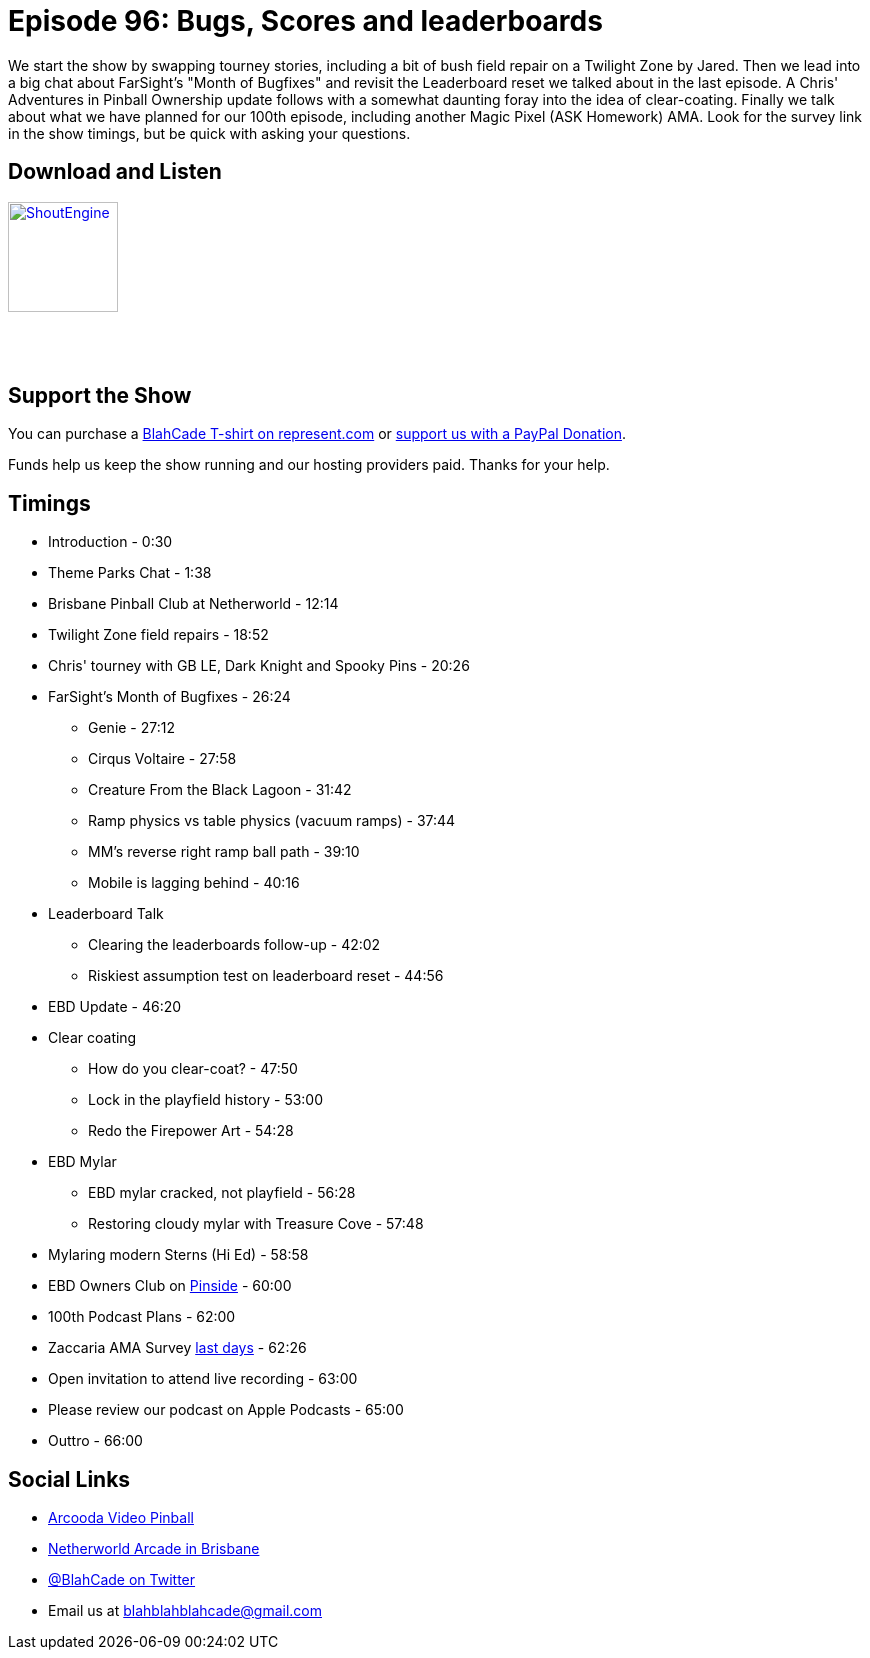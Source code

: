 = Episode 96: Bugs, Scores and leaderboards
:hp-tags: farsight, ebd, leaderboards,
:hp-image: logo.png

We start the show by swapping tourney stories, including a bit of bush field repair on a Twilight Zone by Jared.
Then we lead into a big chat about FarSight's "Month of Bugfixes" and revisit the Leaderboard reset we talked about in the last episode.
A Chris' Adventures in Pinball Ownership update follows with a somewhat daunting foray into the idea of clear-coating.
Finally we talk about what we have planned for our 100th episode, including another Magic Pixel (ASK Homework) AMA.
Look for the survey link in the show timings, but be quick with asking your questions.

== Download and Listen

http://shoutengine.com/BlahCadePodcast/bugs-scores-and-leaderboards-35226[image:http://media.cdn.shoutengine.com/static/img/layout/shoutengine-app-icon.png[ShoutEngine,110,110]]

++++
<a href="https://itunes.apple.com/us/podcast/blahcade-podcast/id1039748922?mt=2" style="display:inline-block;overflow:hidden;background:url(//linkmaker.itunes.apple.com/assets/shared/badges/en-us/podcast-lrg.svg) no-repeat;width:110px;height:40px;background-size:contain;"></a>
++++

== Support the Show

You can purchase a https://represent.com/blahcade-shirt[BlahCade T-shirt on represent.com] or https://paypal.me/blahcade[support us with a PayPal Donation].

Funds help us keep the show running and our hosting providers paid.
Thanks for your help.

== Timings

* Introduction - 0:30
* Theme Parks Chat - 1:38
* Brisbane Pinball Club at Netherworld - 12:14
* Twilight Zone field repairs - 18:52
* Chris' tourney with GB LE, Dark Knight and Spooky Pins - 20:26
* FarSight's Month of Bugfixes - 26:24
** Genie - 27:12
** Cirqus Voltaire - 27:58
** Creature From the Black Lagoon - 31:42
** Ramp physics vs table physics (vacuum ramps) - 37:44
** MM's reverse right ramp ball path - 39:10
** Mobile is lagging behind - 40:16
* Leaderboard Talk
** Clearing the leaderboards follow-up - 42:02
** Riskiest assumption test on leaderboard reset - 44:56
* EBD Update - 46:20
* Clear coating
** How do you clear-coat? - 47:50
** Lock in the playfield history - 53:00
** Redo the Firepower Art - 54:28
* EBD Mylar
** EBD mylar cracked, not playfield - 56:28
** Restoring cloudy mylar with Treasure Cove - 57:48
* Mylaring modern Sterns (Hi Ed) - 58:58
* EBD Owners Club on https://pinside.com/pinball/forum/topic/eight-ball-deluxe-owner-club-guests-welcome-as-well[Pinside] - 60:00
* 100th Podcast Plans - 62:00
* Zaccaria AMA Survey https://goo.gl/forms/ywjEX7G4EKjJgYjb2[last days] - 62:26
* Open invitation to attend live recording - 63:00
* Please review our podcast on Apple Podcasts - 65:00
* Outtro - 66:00

== Social Links

* https://www.arcooda.com/our-machines/arcooda-video-pinball/[Arcooda Video Pinball]
* http://www.netherworldarcade.com/[Netherworld Arcade in Brisbane]
* https://twitter.com/blahcade[@BlahCade on Twitter]
* Email us at blahblahblahcade@gmail.com
